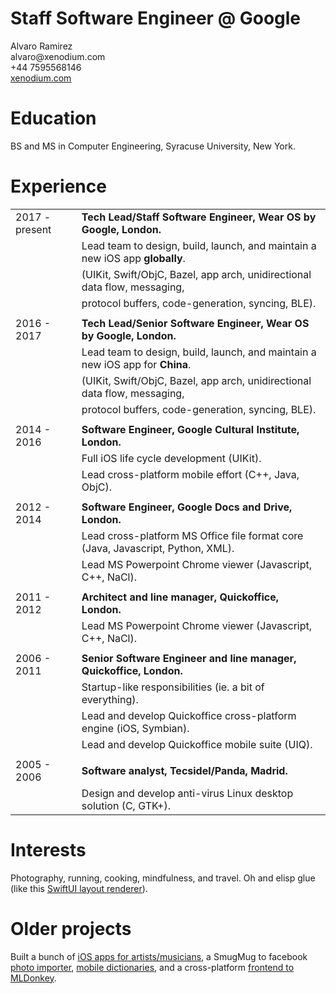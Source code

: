 * Staff Software Engineer @ Google

 Alvaro Ramirez\\
 alvaro@xenodium.com\\
 +44 7595568146\\
 _[[http://xenodium.com][xenodium.com]]_

* Education
BS and MS in Computer Engineering, Syracuse University, New York.

* Experience

| 2017 - present | *Tech Lead/Staff Software Engineer, Wear OS by Google, London.*                   |
|                | Lead team to design, build, launch, and maintain a new iOS app *globally*.        |
|                | (UIKit, Swift/ObjC, Bazel, app arch, unidirectional data flow, messaging,       |
|                | protocol buffers, code-generation, syncing, BLE).                               |
|                |                                                                                 |
| 2016 - 2017    | *Tech Lead/Senior Software Engineer, Wear OS by Google, London.*                  |
|                | Lead team to design, build, launch, and maintain a new iOS app for *China*.       |
|                | (UIKit, Swift/ObjC, Bazel, app arch, unidirectional data flow, messaging,       |
|                | protocol buffers, code-generation, syncing, BLE).                               |
|                |                                                                                 |
| 2014 - 2016    | *Software Engineer, Google Cultural Institute, London.*                           |
|                | Full iOS life cycle development (UIKit).                                        |
|                | Lead cross-platform mobile effort (C++, Java, ObjC).                            |
|                |                                                                                 |
| 2012 - 2014    | *Software Engineer, Google Docs and Drive, London.*                               |
|                | Lead cross-platform MS Office file format core (Java, Javascript, Python, XML). |
|                | Lead MS Powerpoint Chrome viewer (Javascript, C++, NaCl).                       |
|                |                                                                                 |
| 2011 - 2012    | *Architect and line manager, Quickoffice, London.*                                |
|                | Lead MS Powerpoint Chrome viewer (Javascript, C++, NaCl).                       |
|                |                                                                                 |
| 2006 - 2011    | *Senior Software Engineer and line manager, Quickoffice, London.*                 |
|                | Startup-like responsibilities (ie. a bit of everything).                        |
|                | Lead and develop Quickoffice cross-platform engine (iOS, Symbian).              |
|                | Lead and develop Quickoffice mobile suite (UIQ).                                |
|                |                                                                                 |
| 2005 - 2006    | *Software analyst, Tecsidel/Panda, Madrid.*                                       |
|                | Design and develop anti-virus Linux desktop solution (C, GTK+).                 |

* Interests

Photography, running, cooking, mindfulness, and travel. Oh and elisp glue (like this _[[http://xenodium.com/swiftui-layout-previews-using-emacs-org-blocks/][SwiftUI layout renderer]]_).

* Older projects

Built a bunch of _[[https://bit.ly/2GuNI1O][iOS apps for artists/musicians]]_, a SmugMug to facebook _[[https://bit.ly/3ixGI17][photo importer]]_, _[[https://bit.ly/34zW1Bs][mobile dictionaries]]_, and a cross-platform _[[https://bit.ly/3jBCRlf][frontend to MLDonkey]]_.
